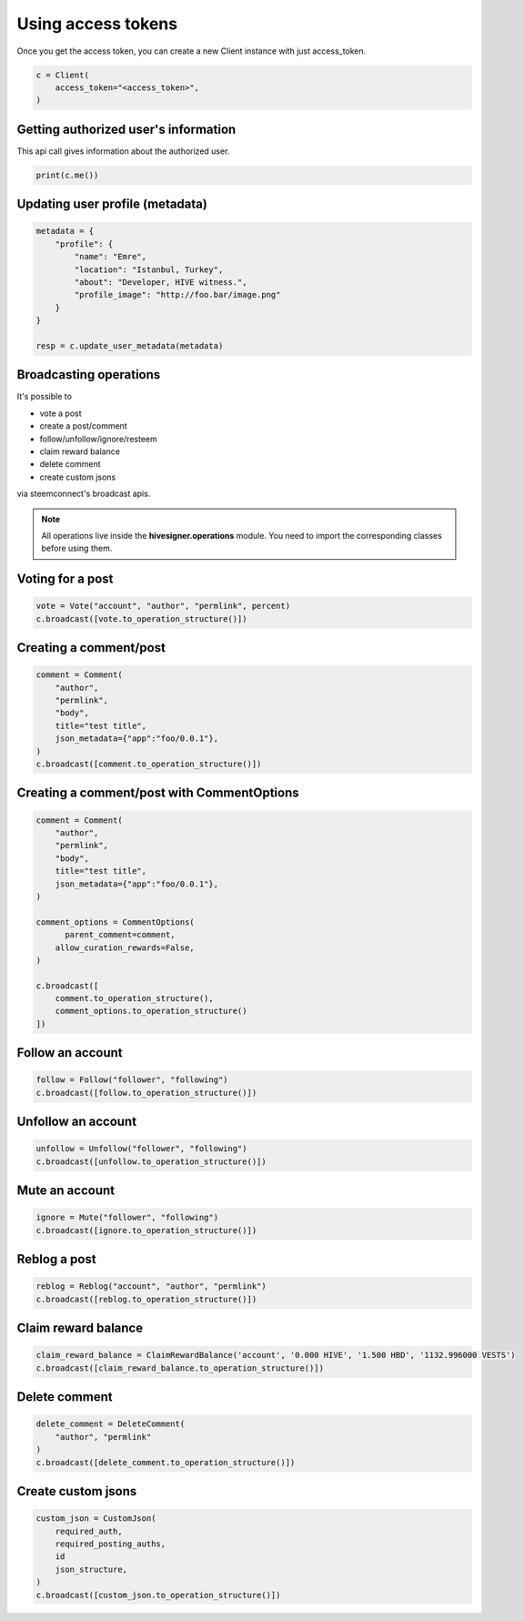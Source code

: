
Using access tokens
=================================

Once you get the access token, you can create a new Client instance with just access_token.

.. code-block:: python

    c = Client(
        access_token="<access_token>",
    )


Getting authorized user's information
~~~~~~~~~~~~~~~~~~~~~~~~~~

This api call gives information about the authorized user.

.. code-block:: python

    print(c.me())


Updating user profile (metadata)
~~~~~~~~~~~~~~~~~~~~~~~~~~


.. code-block:: python

    metadata = {
        "profile": {
            "name": "Emre",
            "location": "Istanbul, Turkey",
            "about": "Developer, HIVE witness.",
            "profile_image": "http://foo.bar/image.png"
        }
    }

    resp = c.update_user_metadata(metadata)


Broadcasting operations
~~~~~~~~~~~~~~~~~~~~~~~~~~

It's possible to

- vote a post
- create a post/comment
- follow/unfollow/ignore/resteem
- claim reward balance
- delete comment
- create custom jsons

via steemconnect's broadcast apis.


.. note::
    All operations live inside the **hivesigner.operations** module. You need to import the corresponding classes before using them.


Voting for a post
~~~~~~~~~~~~~~~~~~~~~~~~~~

.. code-block:: python

    vote = Vote("account", "author", "permlink", percent)
    c.broadcast([vote.to_operation_structure()])

Creating a comment/post
~~~~~~~~~~~~~~~~~~~~~~~~~~

.. code-block:: python

    comment = Comment(
        "author",
        "permlink",
        "body",
        title="test title",
        json_metadata={"app":"foo/0.0.1"},
    )
    c.broadcast([comment.to_operation_structure()])

Creating a comment/post with CommentOptions
~~~~~~~~~~~~~~~~~~~~~~~~~~

.. code-block:: python

    comment = Comment(
        "author",
        "permlink",
        "body",
        title="test title",
        json_metadata={"app":"foo/0.0.1"},
    )

    comment_options = CommentOptions(
          parent_comment=comment,
        allow_curation_rewards=False,
    )

    c.broadcast([
        comment.to_operation_structure(),
        comment_options.to_operation_structure()
    ])



Follow an account
~~~~~~~~~~~~~~~~~~~~~~~~~~

.. code-block:: python

    follow = Follow("follower", "following")
    c.broadcast([follow.to_operation_structure()])


Unfollow an account
~~~~~~~~~~~~~~~~~~~~~~~~~~

.. code-block:: python

    unfollow = Unfollow("follower", "following")
    c.broadcast([unfollow.to_operation_structure()])

Mute an account
~~~~~~~~~~~~~~~~~~~~~~~~~~

.. code-block:: python

    ignore = Mute("follower", "following")
    c.broadcast([ignore.to_operation_structure()])


Reblog a post
~~~~~~~~~~~~~~~~~~~~~~~~~~

.. code-block:: python

    reblog = Reblog("account", "author", "permlink")
    c.broadcast([reblog.to_operation_structure()])


Claim reward balance
~~~~~~~~~~~~~~~~~~~~~~~~~~

.. code-block:: python

    claim_reward_balance = ClaimRewardBalance('account', '0.000 HIVE', '1.500 HBD', '1132.996000 VESTS')
    c.broadcast([claim_reward_balance.to_operation_structure()])

Delete comment
~~~~~~~~~~~~~~~~~~~~~~~~~~

.. code-block:: python

    delete_comment = DeleteComment(
        "author", "permlink"
    )
    c.broadcast([delete_comment.to_operation_structure()])

Create custom jsons
~~~~~~~~~~~~~~~~~~~~~~~~~~

.. code-block:: python

    custom_json = CustomJson(
        required_auth,
        required_posting_auths,
        id
        json_structure,
    )
    c.broadcast([custom_json.to_operation_structure()])

